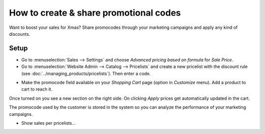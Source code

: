 =======================================
How to create & share promotional codes
=======================================

Want to boost your sales for Xmas? Share promocodes through your marketing campaigns
and apply any kind of discounts.

Setup
=====

* Go to :menuselection:`Sales --> Settings` and choose
  *Advanced pricing based on formula* for *Sale Price*.

* Go to :menuselection:`Website Admin --> Catalog --> Pricelists` and create a new
  pricelist with the discount rule (see :doc:`../managing_products/pricelists`).
  Then enter a code.

.. image:: ./media/promocode.png
   :align: center

* Make the promocode field available on your *Shopping Cart* page (option in
  *Customize* menu). Add a product to cart to reach it.

.. image:: ./media/promocode_publish.png
   :align: center

Once turned on you see a new section on the right side. On clicking *Apply* prices get
automatically updated in the cart.

.. image:: ./media/promocode_web.png
   :align: center

The promocode used by the customer is stored in the system so you can analyze the
performance of your marketing campaigns.

.. image:: ./media/promocode_backend.png
   :align: center

+ Show sales per pricelists...

.. seealso::

  * :doc:`../managing_products/pricelists`
